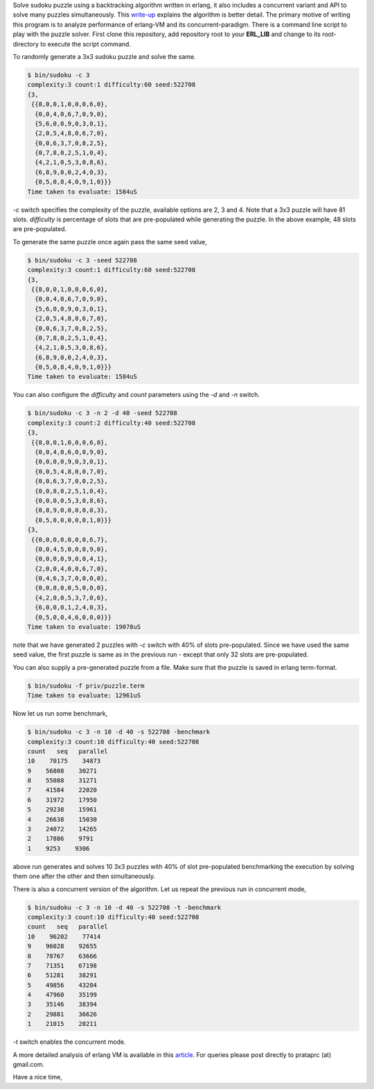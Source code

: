Solve sudoku puzzle using a backtracking algorithm written in erlang, it also
includes a concurrent variant and API to solve many puzzles simultaneously.
This `write-up <http://prataprc.github.io/sudoku-pathological.html>`_ explains
the algorithm is better detail. The primary motive of writing this program is
to analyze performance of erlang-VM and its concurrent-paradigm. There is a
command line script to play with the puzzle solver. First clone this
repository, add repository root to your **ERL_LIB** and change to its
root-directory to execute the script command.

To randomly generate a 3x3 sudoku puzzle and solve the same.

.. code-block:: bash

    $ bin/sudoku -c 3
    complexity:3 count:1 difficulty:60 seed:522708
    {3,
     {{8,0,0,1,0,0,0,6,0},
      {0,0,4,0,6,7,0,9,0},
      {5,6,0,0,9,0,3,0,1},
      {2,0,5,4,8,0,6,7,0},
      {0,0,6,3,7,0,8,2,5},
      {0,7,8,0,2,5,1,0,4},
      {4,2,1,0,5,3,0,8,6},
      {6,8,9,0,0,2,4,0,3},
      {0,5,0,8,4,0,9,1,0}}}
    Time taken to evaluate: 1584uS

`-c` switch specifies the complexity of the puzzle, available options are 2, 3
and 4. Note that a 3x3 puzzle will have 81 slots. `difficulty` is percentage
of slots that are pre-populated while generating the puzzle. In the above
example, 48 slots are pre-populated.

To generate the same puzzle once again pass the same seed value,

.. code-block:: bash

    $ bin/sudoku -c 3 -seed 522708
    complexity:3 count:1 difficulty:60 seed:522708
    {3,
     {{8,0,0,1,0,0,0,6,0},
      {0,0,4,0,6,7,0,9,0},
      {5,6,0,0,9,0,3,0,1},
      {2,0,5,4,8,0,6,7,0},
      {0,0,6,3,7,0,8,2,5},
      {0,7,8,0,2,5,1,0,4},
      {4,2,1,0,5,3,0,8,6},
      {6,8,9,0,0,2,4,0,3},
      {0,5,0,8,4,0,9,1,0}}}
    Time taken to evaluate: 1584uS

You can also configure the `difficulty` and `count` parameters using the `-d`
and `-n` switch.

.. code-block:: bash

    $ bin/sudoku -c 3 -n 2 -d 40 -seed 522708
    complexity:3 count:2 difficulty:40 seed:522708
    {3,
     {{8,0,0,1,0,0,0,6,0},
      {0,0,4,0,6,0,0,9,0},
      {0,0,0,0,9,0,3,0,1},
      {0,0,5,4,8,0,0,7,0},
      {0,0,6,3,7,0,0,2,5},
      {0,0,8,0,2,5,1,0,4},
      {0,0,0,0,5,3,0,8,6},
      {0,8,9,0,0,0,0,0,3},
      {0,5,0,0,0,0,0,1,0}}}
    {3,
     {{0,0,0,0,0,0,0,6,7},
      {0,0,4,5,0,0,0,9,0},
      {0,0,0,0,9,0,0,4,1},
      {2,0,0,4,0,0,6,7,0},
      {0,4,6,3,7,0,0,0,0},
      {0,0,8,0,0,5,0,0,0},
      {4,2,0,0,5,3,7,0,6},
      {6,0,0,0,1,2,4,0,3},
      {0,5,0,0,4,6,0,0,0}}}
    Time taken to evaluate: 19078uS

note that we have generated 2 puzzles with `-c` switch with 40% of slots
pre-populated. Since we have used the same seed value, the first puzzle is
same as in the previous run - except that only 32 slots are pre-populated.

You can also supply a pre-generated puzzle from a file. Make sure that the
puzzle is saved in erlang term-format.

.. code-block:: bash

    $ bin/sudoku -f priv/puzzle.term
    Time taken to evaluate: 12961uS

Now let us run some benchmark,

.. code-block:: bash

    $ bin/sudoku -c 3 -n 10 -d 40 -s 522708 -benchmark
    complexity:3 count:10 difficulty:40 seed:522708
    count   seq   parallel
    10    70175    34873
    9    56808    30271
    8    55088    31271
    7    41584    22020
    6    31972    17950
    5    29238    15961
    4    26638    15030
    3    24072    14265
    2    17886    9791
    1    9253    9306

above run generates and solves 10 3x3 puzzles with 40% of slot pre-populated
benchmarking the execution by solving them one after the other and then
simultaneously.

There is also a concurrent version of the algorithm. Let us repeat the
previous run in concurrent mode,

.. code-block:: bash

    $ bin/sudoku -c 3 -n 10 -d 40 -s 522708 -t -benchmark
    complexity:3 count:10 difficulty:40 seed:522708
    count   seq   parallel
    10    96202    77414
    9    96028    92655
    8    78767    63666
    7    71351    67198
    6    51281    38291
    5    49856    43204
    4    47960    35199
    3    35146    38394
    2    29881    36626
    1    21015    20211

`-t` switch enables the concurrent mode.

A more detailed analysis of erlang VM is available in this
`article <http://prataprc.github.io/sudoku-in-erlang.html>`_. For queries
please post directly to prataprc (at) gmail.com.

Have a nice time,

